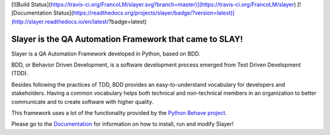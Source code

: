 [![Build Status](https://travis-ci.org/FrancoLM/slayer.svg?branch=master)](https://travis-ci.org/FrancoLM/slayer)
[![Documentation Status](https://readthedocs.org/projects/slayer/badge/?version=latest)](http://slayer.readthedocs.io/en/latest/?badge=latest)

Slayer is the QA Automation Framework that came to SLAY!
--------------------------------------------------------

Slayer is a QA Automation Framework developed in Python, based on BDD.

BDD, or Behavior Driven Development, is a software development process emerged from Test Driven Development (TDD).

Besides following the practices of TDD, BDD provides an easy-to-understand vocabulary for developers and stakeholders.
Having a common vocabulary helps both technical and non-technical members in an organization to better communicate and to create software with higher quality.

This framework uses a lot of the functionality provided by the `Python Behave project <http://behave.readthedocs.io/en/latest/>`_.

Please go to the `Documentation <http://slayer.readthedocs.io/en/latest/?>`_ for information on how to install, run and modify Slayer!